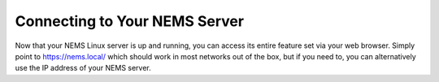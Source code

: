Connecting to Your NEMS Server
==============================

Now that your NEMS Linux server is up and running, you can access its entire feature set via your web browser. Simply point to https://nems.local/ which should work in most networks out of the box, but if you need to, you can alternatively use the IP address of your NEMS server.
